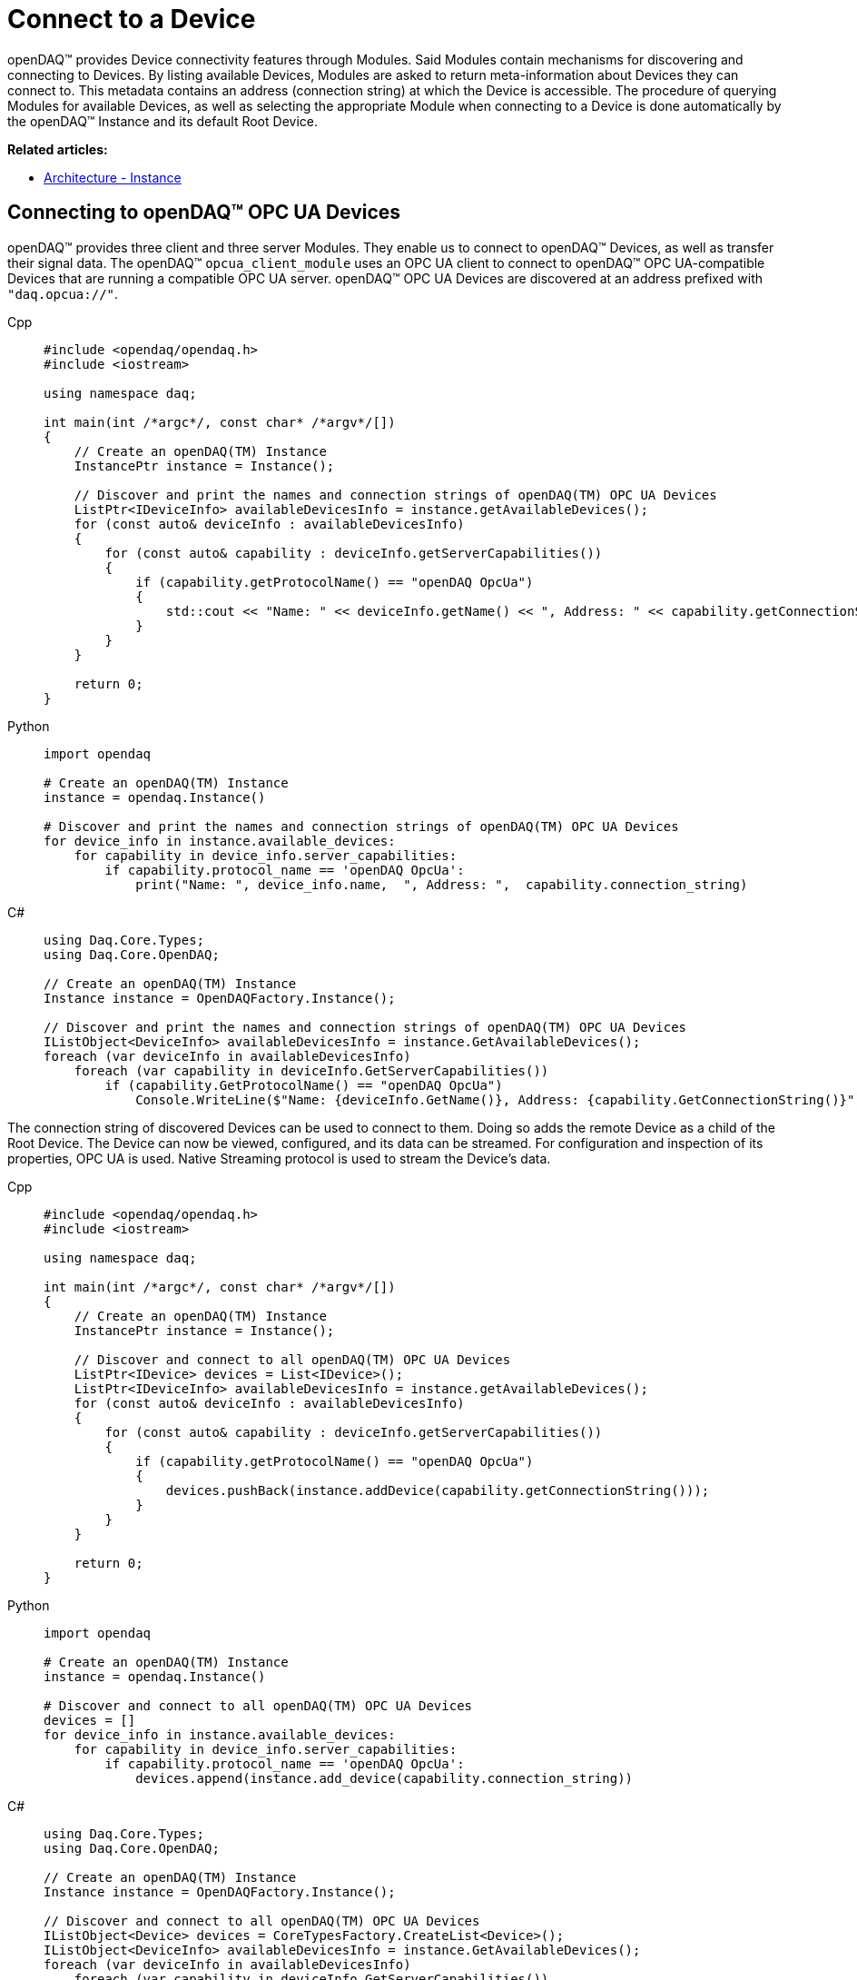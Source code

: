 = Connect to a Device

openDAQ(TM) provides Device connectivity features through Modules. Said Modules contain mechanisms for discovering and connecting to Devices.
By listing available Devices, Modules are asked to return meta-information about Devices they can connect to.
This metadata contains an address (connection string) at which the Device is accessible.
The procedure of querying Modules for available Devices, as well as selecting the appropriate Module when connecting to a Device is done automatically by the openDAQ(TM) Instance and its default Root Device.

**Related articles:**

  * xref:background_info:opendaq_architecture.adoc#instance[Architecture - Instance]

== Connecting to openDAQ(TM) OPC UA Devices

openDAQ(TM) provides three client and three server Modules. They enable us to connect to openDAQ(TM) Devices,
as well as transfer their signal data. The openDAQ(TM) `opcua_client_module` uses an OPC UA client to connect to
openDAQ(TM) OPC UA-compatible Devices that are running a compatible OPC UA server. openDAQ(TM) OPC UA Devices are discovered at
an address prefixed with `"daq.opcua://"`.

[tabs]
====
Cpp::
+
[source,cpp]
----
#include <opendaq/opendaq.h>
#include <iostream>

using namespace daq;

int main(int /*argc*/, const char* /*argv*/[])
{
    // Create an openDAQ(TM) Instance
    InstancePtr instance = Instance();

    // Discover and print the names and connection strings of openDAQ(TM) OPC UA Devices
    ListPtr<IDeviceInfo> availableDevicesInfo = instance.getAvailableDevices();
    for (const auto& deviceInfo : availableDevicesInfo)
    {
        for (const auto& capability : deviceInfo.getServerCapabilities())
        {
            if (capability.getProtocolName() == "openDAQ OpcUa")
            {
                std::cout << "Name: " << deviceInfo.getName() << ", Address: " << capability.getConnectionString() << std::endl;
            }
        }
    }

    return 0;
}
----
Python::
+
[source,python]
----
import opendaq

# Create an openDAQ(TM) Instance
instance = opendaq.Instance()

# Discover and print the names and connection strings of openDAQ(TM) OPC UA Devices
for device_info in instance.available_devices:
    for capability in device_info.server_capabilities:
        if capability.protocol_name == 'openDAQ OpcUa':
            print("Name: ", device_info.name,  ", Address: ",  capability.connection_string)
----
C#::
+
[source,csharp]
----
using Daq.Core.Types;
using Daq.Core.OpenDAQ;

// Create an openDAQ(TM) Instance
Instance instance = OpenDAQFactory.Instance();

// Discover and print the names and connection strings of openDAQ(TM) OPC UA Devices
IListObject<DeviceInfo> availableDevicesInfo = instance.GetAvailableDevices();
foreach (var deviceInfo in availableDevicesInfo)
    foreach (var capability in deviceInfo.GetServerCapabilities())
        if (capability.GetProtocolName() == "openDAQ OpcUa")
            Console.WriteLine($"Name: {deviceInfo.GetName()}, Address: {capability.GetConnectionString()}");
----
====

The connection string of discovered Devices can be used to connect to them. Doing so adds the remote Device as a
child of the Root Device. The Device can now be viewed, configured, and its data can be streamed. For configuration
and inspection of its properties, OPC UA is used. Native Streaming protocol is used to stream the Device's data.

[tabs]
====
Cpp::
+
[source,cpp]
----
#include <opendaq/opendaq.h>
#include <iostream>

using namespace daq;

int main(int /*argc*/, const char* /*argv*/[])
{
    // Create an openDAQ(TM) Instance
    InstancePtr instance = Instance();

    // Discover and connect to all openDAQ(TM) OPC UA Devices
    ListPtr<IDevice> devices = List<IDevice>();
    ListPtr<IDeviceInfo> availableDevicesInfo = instance.getAvailableDevices();
    for (const auto& deviceInfo : availableDevicesInfo)
    {
        for (const auto& capability : deviceInfo.getServerCapabilities())
        {
            if (capability.getProtocolName() == "openDAQ OpcUa")
            {
                devices.pushBack(instance.addDevice(capability.getConnectionString()));
            }
        }
    }

    return 0;
}
----
Python::
+
[source,python]
----
import opendaq

# Create an openDAQ(TM) Instance
instance = opendaq.Instance()

# Discover and connect to all openDAQ(TM) OPC UA Devices
devices = []
for device_info in instance.available_devices:
    for capability in device_info.server_capabilities:
        if capability.protocol_name == 'openDAQ OpcUa':
            devices.append(instance.add_device(capability.connection_string))
----
C#::
+
[source,csharp]
----
using Daq.Core.Types;
using Daq.Core.OpenDAQ;

// Create an openDAQ(TM) Instance
Instance instance = OpenDAQFactory.Instance();

// Discover and connect to all openDAQ(TM) OPC UA Devices
IListObject<Device> devices = CoreTypesFactory.CreateList<Device>();
IListObject<DeviceInfo> availableDevicesInfo = instance.GetAvailableDevices();
foreach (var deviceInfo in availableDevicesInfo)
    foreach (var capability in deviceInfo.GetServerCapabilities())
        if (capability.GetProtocolName() == "openDAQ OpcUa")
            devices.Add(instance.AddDevice(capability.GetConnectionString()));
----
====

== Connecting to other Devices

The openDAQ(TM) `opcua_client_module` allows for connecting to specifically openDAQ(TM) OPC UA-enabled Devices. However,
openDAQ(TM) Modules can be written to connect to different kinds of Devices (local or remote). For example,
the openDAQ(TM) `ws_stream_cl_module` (Web-socket Streaming client Module) and the openDAQ(TM) `native_stream_cl_module`
(Native Streaming client Module) allow for connecting to remote Devices without using of OPC UA protocol. Another example
is the openDAQ(TM) reference Device Module, which allows for the creation of reference Devices that simulate sine wave signals.

Depending on the Modules loaded we can connect to different types of Devices. When a Device is
integrated into openDAQ(TM), it is added/connected to in the same manner as a openDAQ(TM) OPC UA Device, but using its
own discovery mechanism and connection string format. For example, the openDAQ(TM) reference Device Module
uses addresses prefixed with `"daqref://"`, the openDAQ(TM) `native_stream_cl_module` uses addresses prefixed with `"daq.ns://"` and
the openDAQ(TM) `ws_stream_cl_module` uses addresses prefixed with `"daq.lt://"`.

[tabs]
====
Cpp::
+
[source,cpp]
----
#include <opendaq/opendaq.h>
#include <iostream>

using namespace daq;

int main(int /*argc*/, const char* /*argv*/[])
{
    // Create an openDAQ(TM) Instance
    InstancePtr instance = Instance();

    // Discover and add all openDAQ(TM) reference Devices
    ListPtr<IDevice> devices = List<IDevice>();
    for (const auto& deviceInfo : instance.getAvailableDevices())
    {
        if (deviceInfo.getConnectionString().toStdString().find("daqref://") != std::string::npos)
        {
            devices.pushBack(instance.addDevice(deviceInfo.getConnectionString()));
        }
    }

    return 0;
}
----
Python::
+
[source,python]
----
import opendaq

# Create an openDAQ(TM) Instance
instance = opendaq.Instance()

# Discover and add all openDAQ(TM) reference Devices
devices = [instance.add_device(d.connection_string)
           for d in instance.available_devices
           if d.connection_string.startswith('daqref://')]
----
C#::
+
[source,csharp]
----
using Daq.Core.Types;
using Daq.Core.OpenDAQ;

// Create an openDAQ(TM) Instance
Instance instance = OpenDAQFactory.Instance();

// Discover and connect to all openDAQ(TM) reference Devices
IListObject<Device> devices = CoreTypesFactory.CreateList<Device>();
foreach (var deviceInfo in instance.GetAvailableDevices())
    if (deviceInfo.GetConnectionString().StartsWith("daqref://"))
        devices.Add(instance.AddDevice(deviceInfo.GetConnectionString()));
----
====
